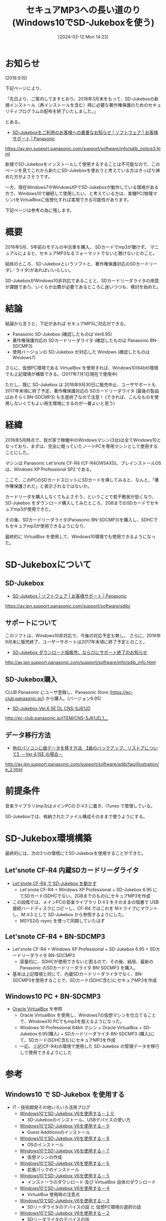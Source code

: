 #+BLOG: wurly-blog
#+POSTID: 1112
#+ORG2BLOG:
#+DATE: [2024-02-12 Mon 14:23]
#+OPTIONS: toc:nil num:nil todo:nil pri:nil tags:nil ^:nil
#+CATEGORY: 
#+TAGS: 
#+DESCRIPTION:
#+TITLE: セキュアMP3への長い道のり(Windows10でSD-Jukeboxを使う)

* お知らせ

(2018.9.15)

下記ページにより、

「先日より、ご案内してますとおり、2018年3月末をもって、SD-Jukeboxの新規インストール（再インストールを含む）時に必要な著作権保護のためのセキュリティプログラムの配布を終了いたしました。」

とある。

 - [[https://av.jpn.support.panasonic.com/support/software/info/sdjb_notice3.html][SD-Jukeboxをご利用のお客様への重要なお知らせ | ソフトウェア | お客様サポート | Panasonic]]
https://av.jpn.support.panasonic.com/support/software/info/sdjb_notice3.html

新規でSD-Jukeboxをインストールして使用するすることは不可能なので、このページを見てこれから新たにSD-Jukeboxを使おうと考えている方はきっぱり諦めた方がよさそうです。

一方、現在Windows7やWindowsXPでSD-Jukeboxが動作している環境がある方で、Windows10で継続して使用したい、と考えている方は、実機PC(物理マシン)をVirtualBoxに仮想化すれば実現できる可能性があります。

下記ページは参考の為に残します。

* 概要

2016年5月、5年前のモデルの中古車を購入。
SDカードでmp3が聴けず。
マニュアルによると、セキュアMP3なるフォーマットでないと聴けないとのこと。

結局のところ、SD-Jukeboxというソフトと、著作権保護対応のSDカードリーダ(／ライタ)があればいいらしい。

SD-JukeboxがWindows10非対応であることと、SDカードリーダライタの用意が課題であり、いくらか出費が必要であるところに迷いつつも、検討を始めた。

* 結論

結論から言うと、下記があれば セキュアMP3に対応ができる。

 - Panasonic SD-Jukebox (確認したものは Ver6.95)
 - 著作権保護対応の SDカードリーダライタ (確認したものは Panasonic BN-SDCMP3)
 - 使用バージョンの SD-Jukebox が対応した Windows (確認したものは Windows7)

さらに、仮想PC環境である VirtualBox を使用すれば、Windows10(64bit)環境でも上記環境が構築できる。(2017年7月1日現在で使用中)

ただし、既に SD-Jukebox は 2016年9月30日に販売中止、ユーザサポートも2017年末頃に終了予定、著作権保護対応の SDカードリーダライタ (最後の製品はおそらくBN-SDCMP3) も生産終了なので注意！
(できれば、こんなものを使用しないくてもよい再生環境にするのが一番よいと思う)

* 経緯

2016年5月時点で、我が家で稼働中のWindowsマシン(3台)は全てWindows10となっており、まずは、完全に眠っていたノートPCを専用マシンとして使用することにした。

マシンは Panasonic Let'snote CF-R4 (CF-R4GW5AXS)。プレインストールOSは、Windows XP Professional SP2 である。

ここで、このPCのSDカードスロットにSDカードを挿してみると、なんと、「著作権保護された」と表示されるではないか。

カードリーダを購入しなくてもよさそう、ということで若干敷居が低くなり、SD-Jukebox をダウンロード購入してみたところ、2GBまでのSDカードでセキュアmp3が使用できた。

その後、SDカードリーダライタ(Panasonic BN-SDCMP3)を購入し、SDHCでもセキュアmp3が使用できるようになり、

最終的に VirtualBox を使用して、Windows10環境でも使用できるようになった。

* SD-Jukeboxについて

** SD-Jukebox
 - [[https://av.jpn.support.panasonic.com/support/software/sdjb/][SD-Jukebox | ソフトウェア | お客様サポート | Panasonic]]
https://av.jpn.support.panasonic.com/support/software/sdjb/

** サポートについて
このソフトは、Windows10非対応で、今後の対応予定も無し。
さらに、2016年9月末に販売終了、ユーザーサポートは2017年末頃に終了予定とのこと。

 - [[http://av.jpn.support.panasonic.com/support/software/info/sdjb_info.html][SD-Jukebox ダウンロード版販売、ならびにサポート終了のお知らせ]] 
http://av.jpn.support.panasonic.com/support/software/info/sdjb_info.html

** SD-Jukebox購入

CLUB Panasonic にユーザ登録し、Panasonic Store (https://ec-club.panasonic.jp/) から購入。(バージョン6.95)

 - [[http://ec-club.panasonic.jp/ITEM/CNS-SJ61JD_1__][SD-Jukebox Ver.6 SE DL CNS-SJ61JD]] 
http://ec-club.panasonic.jp/ITEM/CNS-SJ61JD_1__

** データ移行方法

 - [[http://av.jpn.support.panasonic.com/support/software/sdjb/faq/illustration/e_2.html][他のパソコンに曲データを移す方法　【曲のバックアップ、リストアについて】－Ver.4.1SE の場合－]] 
http://av.jpn.support.panasonic.com/support/software/sdjb/faq/illustration/e_2.html

* 前提条件

音楽ライブラリ(mp3)はメインPCの D:\music\mp3 に置き、iTunes で管理している。

SD-Jukeboxでは、格納されたファイル構成そのままで使うようにする。

* SD-Jukebox環境構築

最終的には、次の3つの環境にてSD-Jukeboxを使用することができた。

** Let'snote CF-R4 内蔵SDカードリーダライタ
 - [[http://cha.la.coocan.jp/doc/SDjukeboxWithCF-R4.html][Let'snote CF-R4 で SD-Jukebox を動かす]]
  - Let'snote CF-R4 + Windows XP Professional + SD-Jukebox 6.95 にてSDカード(SDHCでない、2GBまでのもの)にセキュアMP3を作成
 - この段階では、メインPCの音楽ライブラリ D:\music\mp3 をそのままの階層で USB接続ハードディスクにコピーし、CF-R4 ではこれを Mドライブにマウントし、M:\music\mp3 として SD-Jukebox から参照するようにした。
  - MSYS2の rsync を使って同期していたはず

** Let'snote CF-R4 + BN-SDCMP3
 - Let'snote CF-R4 + Windows XP Professional + SD-Jukebox 6.95 + SDカードリーダライタ BN-SDCMP3
  - 容量的に、SDHCが使用できないと困るので、その後、結局、最新の Panasonic のSDカードリーダライタ BN-SDCMP3 を購入。
 - 基本は上記環境と同じで、内蔵SDカードリーダライタでなく、BN-SDCMP3を使用することで、SDカード(SDHC含む)にセキュアMP3を作成

** Windows10 PC + BN-SDCMP3
 - [[http://cha.la.coocan.jp/doc/OracleVirtualBox.html][Oracle VirtualBox]] を参照
  - Oracle VirtualBox を使用し、Windows7の仮想マシンを仕立てることで、Windows10 PCでもmp3を扱えるようになった。
  - Windows 10 Professional 64bit マシン + Oracle VirtualBox + SD-Jukebox 6.95(購入) + SDカードリーダライタ BN-SDCMP3 (購入)にて、SDカード(SDHC含む)にセキュアMP3を作成
  - 一応、上記(CF-R4)の環境で使用した SD-Jukebox の管理データを移行して使用できるようにした

* 参考

** Windows10 で SD-Jukebox を使用する
 - IT・技術開発その他いろいろ活用ブログ
  - [[http://blog.goo.ne.jp/m-suzugatake/e/bae3236b4a85f55b7bbe2f85e9808fc7][Windows10でSD-Jukebox V6を使用する－１０]]
   - SD-Jukeboxのインストール、USBデバイスの使い方
  - [[http://blog.goo.ne.jp/m-suzugatake/e/58e34ea32aad35f9c705e985af0d7bde][Windows10でSD-Jukebox V6を使用する－９]]
   - Guest Additionsのインストール
  - [[http://blog.goo.ne.jp/m-suzugatake/e/1d4865c95e46376104883c2a501388d0][Windows10でSD-Jukebox V6を使用する－８]]
   - OSのインストール
  - [[http://blog.goo.ne.jp/m-suzugatake/e/5662866492444ea55f2a389a219207da][Windows10でSD-Jukebox V6を使用する－７]]
   - 仮想マシンの作成
  - [[http://blog.goo.ne.jp/m-suzugatake/e/f280deef2d3b10c3222eed2c195d10f3][Windows10でSD-Jukebox V6を使用する－６]]
   - 拡張パックのインストール
  - [[http://blog.goo.ne.jp/m-suzugatake/e/aeeba4af3bd1fe7ae0cb2d82810dce53][Windows10でSD-Jukebox V6を使用する－５]]
   - インストーラのダウンロード 及び VirtualBox 自体のダウンロード
  - [[http://blog.goo.ne.jp/m-suzugatake/e/a325e017cac2ee878065a52bfa1fb8bf][Windows10でSD-Jukebox V6を使用する－４]]
   - VirtualBox 使用時の注意点
  - [[http://blog.goo.ne.jp/m-suzugatake/e/9f8a80a5cadffee114b2d55bd79cb267][Windows10でSD-Jukebox V6を使用する－３]]
   - SDリーダライタのデバイスの話 と 仮想PC環境の選択の話
  - [[http://blog.goo.ne.jp/m-suzugatake/e/b377c651c34d34790f7af194e1182193][Windows10でSD-Jukebox V6を使用する－２]]
   - SDリーダライタのデバイスの話
  - [[http://blog.goo.ne.jp/m-suzugatake/e/ed589bc7aa9d1d1e232de9bb3669760b][Windows10でSD-Jukebox V6を使用する－１]]
   - SD-Jukebox の概要説明

** SDカード関連
 - [[https://www.sdcard.org/jp/index.html][SD Association]] 
  - [[https://www.sdcard.org/jp/downloads/formatter_4/][SDカードフォーマッター]] 

** シンボリックリンク関連
 - [[http://www.atmarkit.co.jp/ait/articles/1306/07/news111.html][Windowsのシンボリックリンクとジャンクションとハードリンクの違い]]
 - [[http://calkinos.hatenablog.com/entry/2015/11/18/104745][mklinkでシンボリックリンク(管理者権限いらず)]]
